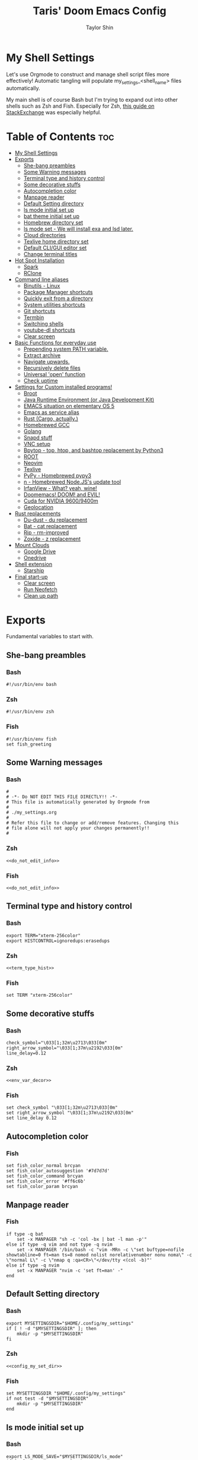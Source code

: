 #+TITLE: Taris' Doom Emacs Config
#+AUTHOR: Taylor Shin
#+STARTUP: showeverything
#+PROPERTY: header-args :tangle-mode

* My Shell Settings
Let's use Orgmode to construct and manage shell script files more effectively! Automatic tangling will populate my_settings_<shell_name> files automatically.

My main shell is of course Bash but I'm trying to expand out into other shells such as Zsh and Fish. Especially for Zsh, [[https://apple.stackexchange.com/questions/361870/what-are-the-practical-differences-between-bash-and-zsh][this guide on StackExchange]] was especially helpful.

* Table of Contents :toc:
- [[#my-shell-settings][My Shell Settings]]
- [[#exports][Exports]]
  - [[#she-bang-preambles][She-bang preambles]]
  - [[#some-warning-messages][Some Warning messages]]
  - [[#terminal-type-and-history-control][Terminal type and history control]]
  - [[#some-decorative-stuffs][Some decorative stuffs]]
  - [[#autocompletion-color][Autocompletion color]]
  - [[#manpage-reader][Manpage reader]]
  - [[#default-setting-directory][Default Setting directory]]
  - [[#ls-mode-initial-set-up][ls mode initial set up]]
  - [[#bat-theme-initial-set-up][bat theme initial set up]]
  - [[#homebrew-directory-set][Homebrew directory set]]
  - [[#ls-mode-set---we-will-install-exa-and-lsd-later][ls mode set - We will install exa and lsd later.]]
  - [[#cloud-directories][Cloud directories]]
  - [[#texlive-home-directory-set][Texlive home directory set]]
  - [[#default-cligui-editor-set][Default CLI/GUI editor set]]
  - [[#change-terminal-titles][Change terminal titles]]
- [[#hot-spot-installation][Hot Spot Installation]]
  - [[#spark][Spark]]
  - [[#rclone][RClone]]
- [[#command-line-aliases][Command line aliases]]
  - [[#binutils---linux][Binutils - Linux]]
  - [[#package-manager-shortcuts][Package Manager shortcuts]]
  - [[#quickly-exit-from-a-directory][Quickly exit from a directory]]
  - [[#system-utilities-shortcuts][System utilities shortcuts]]
  - [[#git-shortcuts][Git shortcuts]]
  - [[#termbin][Termbin]]
  - [[#switching-shells][Switching shells]]
  - [[#youtube-dl-shortcuts][youtube-dl shortcuts]]
  - [[#clear-screen][Clear screen]]
- [[#basic-functions-for-everyday-use][Basic Functions for everyday use]]
  - [[#prepending-system-path-variable][Prepending system PATH variable.]]
  - [[#extract-archive][Extract archive]]
  - [[#navigate-upwards][Navigate upwards.]]
  - [[#recursively-delete-files][Recursively delete files]]
  - [[#universal-open-function][Universal 'open' function]]
  - [[#check-uptime][Check uptime]]
- [[#settings-for-custom-installed-programs][Settings for Custom installed programs!]]
  - [[#broot][Broot]]
  - [[#java-runtime-environment-or-java-development-kit][Java Runtime Environment (or Java Development Kit)]]
  - [[#emacs-situation-on-elementary-os-5][EMACS situation on elementary OS 5]]
  - [[#emacs-as-service-alias][Emacs as service alias]]
  - [[#rust-cargo-actually][Rust (Cargo, actually.)]]
  - [[#homebrewed-gcc][Homebrewed GCC]]
  - [[#golang][Golang]]
  - [[#snapd-stuff][Snapd stuff]]
  - [[#vnc-setup][VNC setup]]
  - [[#bpytop---top-htop-and-bashtop-replacement-by-python3][Bpytop - top, htop, and bashtop replacement by Python3]]
  - [[#root][ROOT]]
  - [[#neovim][Neovim]]
  - [[#texlive][Texlive]]
  - [[#pypy---homebrewed-pypy3][PyPy - Homebrewed pypy3]]
  - [[#n---homebrewed-nodejss-update-tool][n - Homebrewed Node.JS's update tool]]
  - [[#irfanview---what-yeah-wine][IrfanView - What? yeah, wine!]]
  - [[#doomemacs-doom-and-evil][Doomemacs! DOOM! and EVIL!]]
  - [[#cuda-for-nvidia-96009400m][Cuda for NVIDIA 9600/9400m]]
  - [[#geolocation][Geolocation]]
- [[#rust-replacements][Rust replacements]]
  - [[#du-dust---du-replacement][Du-dust - du replacement]]
  - [[#bat---cat-replacement][Bat - cat replacement]]
  - [[#rip---rm-improved][Rip - rm-improved]]
  - [[#zoxide---z-replacement][Zoxide - z replacement]]
- [[#mount-clouds][Mount Clouds]]
  - [[#google-drive][Google Drive]]
  - [[#onedrive][Onedrive]]
- [[#shell-extension][Shell extension]]
  - [[#starship][Starship]]
- [[#final-start-up][Final start-up]]
  - [[#clear-screen-1][Clear screen]]
  - [[#run-neofetch][Run Neofetch]]
  - [[#clean-up-path][Clean up path]]

* Exports
Fundamental variables to start with.

** She-bang preambles
*** Bash
#+begin_src shell :tangle my_settings_bash
#!/usr/bin/env bash
#+end_src
*** Zsh
#+begin_src shell :tangle my_settings_zsh
#!/usr/bin/env zsh
#+end_src
*** Fish
#+begin_src fish :tangle my_settings_fish
#!/usr/bin/env fish
set fish_greeting
#+end_src

** Some Warning messages
*** Bash
#+NAME: do_not_edit_info
#+begin_src shell :tangle my_settings_bash
#
# -*- Do NOT EDIT THIS FILE DIRECTLY!! -*-
# This file is automatically generated by Orgmode from
#
# ./my_settings.org
#
# Refer this file to change or add/remove features. Changing this
# file alone will not apply your changes permanently!!
#
#+end_src
*** Zsh
#+begin_src shell :tangle my_settings_zsh :noweb yes
<<do_not_edit_info>>
#+end_src
*** Fish
#+begin_src fish :tangle my_settings_fish :noweb yes
<<do_not_edit_info>>
#+end_src

** Terminal type and history control
*** Bash
#+NAME: term_type_hist
#+begin_src shell :tangle my_settings_bash
export TERM="xterm-256color"
export HISTCONTROL=ignoredups:erasedups
#+end_src
*** Zsh
#+begin_src shell :tangle my_settings_zsh :noweb yes
<<term_type_hist>>
#+end_src
*** Fish
#+begin_src fish :tangle my_settings_fish
set TERM "xterm-256color"
#+end_src

** Some decorative stuffs

*** Bash
#+NAME: env_var_decor
#+begin_src shell :tangle my_settings_bash
check_symbol="\033[1;32m\u2713\033[0m"
right_arrow_symbol="\033[1;37m\u2192\033[0m"
line_delay=0.12
#+end_src

*** Zsh
#+begin_src shell :tangle my_settings_zsh :noweb yes
<<env_var_decor>>
#+end_src

*** Fish
#+begin_src fish :tangle my_settings_fish
set check_symbol "\033[1;32m\u2713\033[0m"
set right_arrow_symbol "\033[1;37m\u2192\033[0m"
set line_delay 0.12
#+end_src

** Autocompletion color
*** Fish
#+begin_src fish :tangle my_settings_fish
set fish_color_normal brcyan
set fish_color_autosuggestion '#7d7d7d'
set fish_color_command brcyan
set fish_color_error '#ff6c6b'
set fish_color_param brcyan
#+end_src

** Manpage reader
*** Fish
#+begin_src fish :tangle my_settings_fish
if type -q bat
    set -x MANPAGER "sh -c 'col -bx | bat -l man -p'"
else if type -q vim and not type -q nvim
    set -x MANPAGER '/bin/bash -c "vim -MRn -c \"set buftype=nofile showtabline=0 ft=man ts=8 nomod nolist norelativenumber nonu noma\" -c \"normal L\" -c \"nmap q :qa<CR>\"</dev/tty <(col -b)"'
else if type -q nvim
    set -x MANPAGER "nvim -c 'set ft=man' -"
end
#+end_src

** Default Setting directory
*** Bash
#+NAME: config_my_set_dir
#+begin_src shell :tangle my_settings_bash
export MYSETTINGSDIR="$HOME/.config/my_settings"
if [ ! -d "$MYSETTINGSDIR" ]; then
    mkdir -p "$MYSETTINGSDIR"
fi
#+end_src

*** Zsh
#+begin_src shell :tangle my_settings_zsh :noweb yes
<<config_my_set_dir>>
#+end_src

*** Fish
#+begin_src fish :tangle my_settings_fish
set MYSETTINGSDIR "$HOME/.config/my_settings"
if not test -d "$MYSETTINGSDIR"
    mkdir -p "$MYSETTINGSDIR"
end
#+end_src

** ls mode initial set up
*** Bash
#+NAME: config_ls_mode_init
#+begin_src shell :tangle my_settings_bash
export LS_MODE_SAVE="$MYSETTINGSDIR/ls_mode"
if [ -f "$LS_MODE_SAVE" ]; then
	export LS_MODE="$(cat "$LS_MODE_SAVE")"
else
	export LS_MODE='lsd'
	touch "$LS_MODE_SAVE"
	echo 'lsd' >"$LS_MODE_SAVE"
fi
#+end_src
*** Zsh
#+begin_src shell :tangle my_settings_zsh :noweb yes
<<config_ls_mode_init>>
#+end_src
*** Fish
#+begin_src fish :tangle my_settings_fish
set LS_MODE_SAVE "$MYSETTINGSDIR/ls_mode"
if test -f "$LS_MODE_SAVE"
    set LS_MODE (cat "$LS_MODE_SAVE")
else
    set LS_MODE 'lsd'
    touch "$LS_MODE_SAVE"
    echo 'lsd' >"$LS_MODE_SAVE"
end
#+end_src


** bat theme initial set up
*** Bash
#+NAME: config_bat_theme
#+begin_src shell :tangle my_settings_bash
export BATTHEMESAVE="$MYSETTINGSDIR/bat_theme"
export BATTHEME="Dracula"
if [ -f "$BATTHTMESAVE" ]; then
	export BATTHEME="$(cat "$BATTHEMESAVE")"
else
	touch $BATTHEMESAVE
	echo $BATTHEME >"$BATTHEMESAVE"
fi
#+end_src

*** Zsh
#+begin_src shell :tangle my_settings_zsh :noweb yes
<<config_bat_theme>>
#+end_src

*** Fish
#+begin_src fish :tangle my_settings_fish
set BATTHEMESAVE "$MYSETTINGSDIR/bat_theme"
set BATTHEME "Dracula"
if test -f "$BATTHEMESAVE"
    set BATTHEME (cat "$BATTHEMESAVE")
else
    touch $BATTHEMESAVE
    echo $BATTHEME >"$BATTHEMESAVE"
end
#+end_src

** Homebrew directory set

Custom compiled tools and libraries will be residing in this directory.

*** Bash
#+NAME: env_var_homebrew
#+begin_src shell :tangle my_settings_bash
HBREW_PATH="$HOME/.local"
if [ -d "${HBREW_PATH}" ]; then
	export HOMEBREW="${HBREW_PATH}"
	printf "${check_symbol} HOMEBREW directory is ${HOMEBREW}\n"
	sleep ${line_delay}
	export PATH="$HOMEBREW/bin:$PATH"
	export PATH="$HOMEBREW/.opt/bin:$PATH"
	if [ ! -d "${HOMEBREW}" ]; then
		mkdir -p "${HOMEBREW}"
	fi
	if [ ! -d "${HOMEBREW}/bin" ]; then
		mkdir -p "${HOMEBREW}/bin"
	fi
	if [ ! -d "${HOMEBREW}/.opt" ]; then
		mkdir -p "${HOMEBREW}/.opt"
	fi
fi
#+end_src

*** Zsh
#+begin_src shell :tangle my_settings_zsh :noweb yes
<<env_var_homebrew>>
#+end_src

*** Fish
#+begin_src fish :tangle my_settings_fish
set HBREW_PATH "$HOME/.local"
if test -d $HBREW_PATH
   set -U HOMEBREW $HBREW_PATH
end
printf "$check_symbol HOMEBREW directory is $HOMEBREW\n"
sleep $line_delay
set fish_user_paths $HOMEBREW/bin $fish_user_paths
#+end_src

** ls mode set - We will install exa and lsd later.

*** Bash
#+NAME: env_ls_mode
#+begin_src shell :tangle my_settings_bash
# Let's set up ls as lsd or exa (default is lsd as of now.)
set_ls_as_ls() {
	alias ls='ls -p -F -h --color=auto --show-control-chars'
	alias ll='ls -la'
	alias lld='du'
	alias l='ls -p -F -h --color=auto --show-control-chars'
	alias lt='tree'
	alias l.='ls -a | grep "^\."'
	echo 'ls' >"$LS_MODE_SAVE"
}

set_exa_as_ls() {
	if [ -x "$(command -v exa)" ]; then
		sleep ${line_delay}
		alias ls='exa -hF --color=always --group-directories-first'
		alias ll='exa -lahF --color=always --group-directories-first'
		alias lld='du'
		alias l='exa -hF --color=always --group-directories-first'
		alias lt='exa -aT --color=always --group-directories-first'
		alias l.='exa -a | egrep "^\."'
		echo 'exa' >"$LS_MODE_SAVE"
	fi
}

set_lsd_as_ls() {
	if [ -x "$(command -v lsd)" ]; then
		sleep ${line_delay}
		alias ls='lsd -hF --color=always --group-dirs=first'
		alias ll='lsd -lahF --color=always --group-dirs=first'
		alias lld='du'
		alias l='lsd -hF --color=auto --group-dirs=first'
		alias lt='lsd -a --tree --color=fancy --group-dirs=first'
		alias l.='lsd -a | egrep "^\."'
		echo 'lsd' >"$LS_MODE_SAVE"
	fi
}

set_ls() {
	if [ $# -eq 0 ]; then
		printf "${check_symbol} Current ls mode is: ${LS_MODE}\n"
	else
		LS_MODE="$1"
	fi

	case "$LS_MODE" in
	"lsd")
		printf "  ${right_arrow_symbol} Activating '${LS_MODE}' mode.\n"
		set_lsd_as_ls
		;;
	"exa")
		printf "  ${right_arrow_symbol} Activating '${LS_MODE}' mode.\n"
		set_exa_as_ls
		;;
	"ls")
		printf "  ${right_arrow_symbol} Activating '${LS_MODE}' mode.\n"
		set_ls_as_ls
		;;
	"*")
		printf "  ${right_arrow_symbol} ${LS_MODE} is not available!\n"
		printf "    Select one of: lsd, exa, ls\n"
		;;
	esac
}
set_ls
#+end_src

*** Zsh
#+begin_src shell :tangle my_settings_zsh :noweb yes
<<env_ls_mode>>
#+end_src

*** Fish
#+begin_src fish :tangle my_settings_fish
# Let's set up ls as lsd or exa (default is lsd as of now.)
function set_ls_as_ls
    alias ls='ls -p -F -h --color=auto --show-control-chars'
    alias ll='ls -la'
    alias lld='du'
    alias l='ls -p -F -h --color=auto --show-control-chars'
    alias lt='tree'
    alias l.='ls -a | grep "^\."'
    echo 'ls' >"$HOME/.ls_mode"
end

function set_exa_as_ls
    if type -q "exa"
        sleep $line_delay
        alias ls='exa -hF --color=always --group-directories-first'
        alias ll='exa -lahF --color=always --group-directories-first'
        alias lld='du'
        alias l='exa -hF --color=always --group-directories-first'
        alias lt='exa -aT --color=always --group-directories-first'
        alias l.='exa -a | egrep "^\."'
        echo 'exa' >"$HOME/.ls_mode"
    end
end

function set_lsd_as_ls
    if type -q "lsd"
        sleep $line_delay
        alias ls='lsd -hF --color=always --group-dirs=first'
        alias ll='lsd -lahF --color=always --group-dirs=first'
        alias lld='du'
        alias l='lsd -hF --color=auto --group-dirs=first'
        alias lt='lsd -a --tree --color=fancy --group-dirs=first'
        alias l.='lsd -a | egrep "^\."'
        echo 'lsd' >"$HOME/.ls_mode"
    end
end

function set_ls
    if not count $argv >/dev/null
        printf "$check_symbol Current ls mode is: $LS_MODE\n"
    else
        set LS_MODE "$1"
    end

    switch "$LS_MODE"
        case "lsd"
            printf "  $right_arrow_symbol Activating '$LS_MODE' mode.\n"
            set_lsd_as_ls

        case "exa"
            printf "  $right_arrow_symbol Activating '$LS_MODE' mode.\n"
            set_exa_as_ls

        case "ls"
            printf "  $right_arrow_symbol Activating '$LS_MODE' mode.\n"
            set_ls_as_ls

        case "*"
            printf "  $right_arrow_symbol $LS_MODE is not available!\n"
            printf "    Select one of: lsd, exa, ls\n"
    end
end
set_ls
#+end_src

** Cloud directories
[[https://rclone.org/][RCLONE]] is a great tool for cloud service access. I'm using Google Drive and Microsoft's Onedrive. We can set up a remote drive access with RCLONE! These lines aren't actually installing or setting up the cloud services. But defines their mountpoints.

*** Bash
#+NAME: env_var_rclone
#+begin_src shell :tangle my_settings_bash
GOOGLE_DRIVE="$HOME/.google-drive"
ONE_DRIVE="$HOME/.onedrive"
#+end_src

*** Zsh
#+begin_src shell :tangle my_settings_zsh :noweb yes
<<env_var_rclone>>
#+end_src

*** Fish
#+begin_src fish :tangle my_settings_fish
set GOOGLE_DRIVE "$HOME/.google-drive"
set ONE_DRIVE "$HOME/.onedrive"
#+end_src

** Texlive home directory set

*** Bash
#+NAME: env_var_texlive
#+begin_src shell :tangle my_settings_bash
texlive_base_path="$HOME/.texlive"
#+end_src

*** Zsh
#+begin_src shell :tangle my_settings_zsh :noweb yes
<<env_var_texlive>>
#+end_src

*** Fish
#+begin_src fish :tangle my_settings_fish
set texlive_base_path "$HOME/.texlive"
#+end_src

** Default CLI/GUI editor set
Prioritizes Neovim first. But use VIM. VI is the last resort. I doubt any sane distribution manager would drop VI from default installation.

For a GUI editor, the situation differs. We can rely on 'xdg-open' in most cases for known mimetypes. But some flies, such as files withtout known extension, are not supported. So, we might need to find some 'fallback' editor.. such as Emacs? The default is [[https://www.sublimetext.com/][Sublime Text]], of course!

*** Bash
#+NAME: cli_gui_edit_set
#+begin_src shell :tangle my_settings_bash
if [ -x "$(command -v nvim)" ]; then
	export EDITOR="nvim"
elif [ -x "$(command -v vim)" ] && [ ! -x "$(command -v nvim)" ]; then
	export EDITOR="vim"
else
	export EDITOR="vi"
fi

if [ -x "$(command -v subl)" ]; then
	export VISUAL="subl"
else
	export VISUAL="xdg-open"
fi
#+end_src

*** Zsh
#+begin_src shell :tangle my_settings_zsh :noweb yes
<<cli_gui_edit_set>>
#+end_src

*** Fish
#+begin_src fish :tangle my_settings_fish
if type -q nvim
    set EDITOR "nvim"
else if type -q vim and not type -q nvim
    set EDITOR "vim"
else
    set EDITOR "vi"
end

if type -q subl
    set VISUAL "subl"
else
    set VISUAL "xdg-open"
end
#+end_src

** Change terminal titles
*** Bash
#+NAME: term_titles
#+begin_src shell :tangle my_settings_bash
case ${TERM} in
  xterm*|rxvt*|Eterm*|aterm|kterm|gnome*|alacritty|st|konsole*)
    PROMPT_COMMAND='echo -ne "\033]0;${USER}@${HOSTNAME%%.*}:${PWD/#$HOME/\~}\007"'
        ;;
  screen*)
    PROMPT_COMMAND='echo -ne "\033_${USER}@${HOSTNAME%%.*}:${PWD/#$HOME/\~}\033\\"'
    ;;
esac
#+end_src
*** Zsh
#+begin_src shell :tangle my_settings_zsh :noweb yes
<<term_titles>>
#+end_src
*** Fish
#+begin_src fish :tangle my_settings_fish

#+end_src

* Hot Spot Installation
** Spark
*** Bash
#+NAME: inst_spark
#+begin_src shell :tangle my_settings_bash
if [ ! -x "$(command -v spark)" ]; then
	printf "$check_symbol Installing spark!!\n"
	if [ ! -d "$HOMEBREW/bin" ]; then
		mkdir -pv "$HOMEBREW/bin"
	fi
	sh -c "curl https://raw.githubusercontent.com/holman/spark/master/spark -o $HOMEBREW/bin/spark && chmod +x $HOMEBREW/bin/spark" || true
fi
#+end_src

*** Zsh
#+begin_src shell :tangle my_settings_zsh :noweb yes
<<inst_spark>>
#+end_src

*** Fish
#+begin_src fish :tangle my_settings_fish
if not type -q spark
    printf "$check_symbol Installing spark!!\n"
    printf "  $right_arrow_symbol Type in your password if you feel it's stuck!!\n"
    if not test -d "$HOMEBREW/bin"
        mkdir -pv "$HOMEBREW/bin"
    end
    sh -c "curl https://raw.githubusercontent.com/holman/spark/master/spark -o $HOMEBREW/bin/spark
    chmod +x $HOMEBREW/bin/spark"
    or true
end
#+end_src

** RClone
*** Bash
#+NAME: inst_rclone
#+begin_src shell :tangle my_settings_bash
if [ ! -x "$(command -v rclone)" ]; then
  printf "$check_symbol Installing RClone!!\n"
  curl https://rclone.org/install.sh | sudo -H bash
fi
#+end_src

*** Zsh
#+begin_src shell :tangle my_settings_zsh :noweb yes
<<inst_rclone>>
#+end_src

*** Fish
#+begin_src fish :tangle my_settings_fish
if not type -q rclone
    printf "$check_symbol Installing RClone!!\n"
    printf "  $right_arrow_symbol Type in your password if you feel it's halted!!\n"
    curl https://rclone.org/install.sh | sudo -H bash
end
#+end_src

* Command line aliases

Some basic aliases for linux binutils and other tools. OS X uses BSD based binutils has different options and acts a little bit differently and will be updated when I get an actually working Apple machine.

** Binutils - Linux
*** Bash
#+NAME: alias_binutils
#+begin_src shell :tangle my_settings_bash
alias rm='rm -i'
alias mv='mv -i'
alias cp='cp -i'
alias grep='grep --color=auto'
alias egrep='egrep --color=auto'
alias fgrep='fgrep --color=auto'
alias df='df -h'
alias rsync='rsync -azvh --info=progress2'
alias sudo='sudo -H'
alias free='free -m'
#+end_src

*** Zsh
#+begin_src shell :tangle my_settings_zsh :noweb yes
<<alias_binutils>>
#+end_src

*** Fish
#+begin_src fish :tangle my_settings_fish :noweb yes
<<alias_binutils>>
#+end_src

** Package Manager shortcuts
*** Bash
#+NAME: alias_pkg_managers
#+begin_src shell :tangle my_settings_bash
alias aptup='sudo apt-get -y update && sudo apt-get -y upgrade'
alias aptin='sudo apt-get -y update && sudo apt-get -y upgrade && sudo apt-get install'
alias dnfup='sudo dnf -y update'
alias dnfin='sudo dnf -y install'
alias pmyy='sudo pacman -Syyu'
alias pmin='sudo pacman -Syyu'
#+end_src

*** Zsh
#+begin_src shell :tangle my_settings_zsh :noweb yes
<<alias_pkg_managers>>
#+end_src

*** Fish
#+begin_src fish :tangle my_settings_fish :noweb yes
alias aptup='sudo apt-get -y update; sudo apt-get -y upgrade'
alias aptin='sudo apt-get -y update; sudo apt-get -y upgrade; sudo apt-get install'
alias dnfup='sudo dnf -y update'
alias dnfin='sudo dnf -y install'
alias pmyy='sudo pacman -Syyu'
alias pmin='sudo pacman -Syyu'
#+end_src

** Quickly exit from a directory

*** Bash
#+NAME: alias_cdupup
#+begin_src shell :tangle my_settings_bash
alias cd..='cd ..' # Just like MS-DOS
alias ...='cd ../..'
alias ....='cd ../../..'
alias .....='cd ../../../..'
#+end_src

*** Zsh
#+begin_src shell :tangle my_settings_zsh :noweb yes
<<alias_cdupup>>
#+end_src

*** Fish
#+begin_src fish :tangle my_settings_fish :noweb yes
<<alias_cdupup>>
#+end_src

** System utilities shortcuts

*** Bash
#+NAME: alias_sysutils
#+begin_src shell :tangle my_settings_bash
alias psmem='ps auxf | sort -nr -k 4'
alias psmem10='ps auxf | sort -nr -k 4 | head -10'
alias pscpu='ps auxf | sort -nr -k 3'
alias pscpu10='ps auxf | sort -nr -k 3 | head -10'
alias gpg-check="gpg2 --keyserver-options auto-key-retrieve --verify"
alias gpg-retrieve="gpg2 --keyserver-options auto-key-retrieve --receive-keys"
alias battery_stat="upower -i `upower -e | grep 'BAT'`"
#+end_src

*** Zsh
#+begin_src shell :tangle my_settings_zsh :noweb yes
<<alias_sysutils>>
#+end_src

*** Fish
#+begin_src fish :tangle my_settings_fish :noweb yes
<<alias_sysutils>>
#+end_src

** Git shortcuts

*** Bash
#+NAME: alias_git
#+begin_src shell :tangle my_settings_bash
gitc() {
	git commit -a -m "\"${1}\""
	git push
}
gcatchup() {
	git fetch --all
	git reset --hard origin/master
	git pull
}
gtag() {
	git tag -a "\"${1}\""
}
alias gaddup='git add -u'
alias gaddall='git add .'
gitlog2w() {
	for day in $(seq 14 -1 0); do
		git log --before="${day} days" --after="$($day+1) days" --format=oneline | wc -l
	done | spark
}
gitlog8h() {
	for hour in $(seq 8 -1 0); do
		git log --before="${hour} hours" --after="$($hour+1) hours" --format=oneline | wc -l
	done | spark
}
#+end_src

*** Zsh
#+begin_src shell :tangle my_settings_zsh :noweb yes
<<alias_git>>
#+end_src

*** Fish
#+begin_src fish :tangle my_settings_fish :noweb yes
function gitc
    git commit -a -m "\"$argv[1]\""
    git push
end
function gcatchup
    git fetch --all
    git reset --hard origin/master
    git pull
end
function gtag
    git tag -a "\"$argv[1]\""
end
alias gaddup='git add -u'
alias gaddall='git add .'
function gitlog2w
    for day in (seq 14 -1 0)
        git log --before="$day days" --after="($day+1) days" --format=oneline | wc -l
        done | spark
    end
end
function gitlog8h
    for hour in (seq 8 -1 0)
        git log --before="$hour hours" --after="($hour+1) hours" --format=oneline | wc -l
        done | spark
    end
end
#+end_src

** Termbin
*** Bash
#+NAME: alias_termbin
#+begin_src shell :tangle my_settings_bash
alias tb="nc termbin.com 9999"
#+end_src

*** Zsh
#+begin_src shell :tangle my_settings_zsh :noweb yes
<<alias_termbin>>
#+end_src

*** Fish
#+begin_src fish :tangle my_settings_fish :noweb yes
<<alias_termbin>>
#+end_src

** Switching shells
*** Bash
#+begin_src shell :tangle my_settings_bash
if [ -x "$(command -v zsh)" ]; then
    alias tozsh="sudo chsh $USER -s $(command -v zsh) && echo 'Now log out.'"
fi
if [ -x "$(command -v fish)" ]; then
    alias tofish="sudo chsh $USER -s $(command -v fish) && echo 'Now log out.'"
fi
#+end_src

*** Zsh
#+begin_src shell :tangle my_settings_zsh
alias tobash="sudo chsh $USER -s $(command -v bash) && echo 'Now log out.'"
if [ -x "$(command -v fish)" ]; then
    alias tofish="sudo chsh $USER -s $(command -v fish) && echo 'Now log out.'"
fi
#+end_src

*** Fish
#+begin_src fish :tangle my_settings_fish
alias tobash="sudo chsh $USER -s (command -v bash); echo 'Now log out'"
if type -q zsh
    alias tozsh="sudo chsh $USER -s (command -v zsh); echo 'Now log out'"
end
#+end_src

** youtube-dl shortcuts
*** Bash
#+NAME: alias_youtube-dl
#+begin_src shell :tangle my_settings_bash
if [ -x $(command -v youtube-dl) ]; then
  printf "${check_symbol} youtube-dl found! setting up yta(ytv)-* commands.\n"
  alias yta-help="echo 'yta-aac yta-best yta-flac yta-m4a yta-mp3 yta-opus yta-vorbis yta-wav ytv-best'"
  alias yta-aac="youtube-dl --extract-audio --audio-format aac "
  alias yta-best="youtube-dl --extract-audio --audio-format best "
  alias yta-flac="youtube-dl --extract-audio --audio-format flac "
  alias yta-m4a="youtube-dl --extract-audio --audio-format m4a "
  alias yta-mp3="youtube-dl --extract-audio --audio-format mp3 "
  alias yta-opus="youtube-dl --extract-audio --audio-format opus "
  alias yta-vorbis="youtube-dl --extract-audio --audio-format vorbis "
  alias yta-wav="youtube-dl --extract-audio --audio-format wav "
  alias ytv-best="youtube-dl -f bestvideo+bestaudio "
  sleep ${line_delay}
fi
#+end_src

*** Zsh
#+begin_src shell :tangle my_settings_zsh :noweb yes
<<alias_youtube-dl>>
#+end_src

*** Fish
#+begin_src fish :tangle my_settings_fish
if type -q youtube-dl
    printf "$check_symbol youtube-dl found! setting up yta(ytv)-* commands.\n"
    alias yta-help="echo 'yta-aac yta-best yta-flac yta-m4a yta-mp3 yta-opus yta-vorbis yta-wav ytv-best'"
    alias yta-aac="youtube-dl --extract-audio --audio-format aac "
    alias yta-best="youtube-dl --extract-audio --audio-format best "
    alias yta-flac="youtube-dl --extract-audio --audio-format flac "
    alias yta-m4a="youtube-dl --extract-audio --audio-format m4a "
    alias yta-mp3="youtube-dl --extract-audio --audio-format mp3 "
    alias yta-opus="youtube-dl --extract-audio --audio-format opus "
    alias yta-vorbis="youtube-dl --extract-audio --audio-format vorbis "
    alias yta-wav="youtube-dl --extract-audio --audio-format wav "
    alias ytv-best="youtube-dl -f bestvideo+bestaudio "
    sleep $line_delay
end
#+end_src

** Clear screen
*** Bash
#+NAME: alias_clear
#+begin_src shell :tangle my_settings_bash
if [ -x "$(command -v spark)" ] && [ -x "$(command -v lolcat)" ]; then
  alias clear='clear; echo; seq 1 $(tput cols) | sort -R | spark | lolcat; echo; echo'
elif [ -x "$(command -v spark)" ] && [ ! -x "$(command -v lolcat)" ]; then
  alias clear='clear; echo; seq 1 $(tput cols) | sort -R | spark; echo'
fi
#+end_src

*** Zsh
#+begin_src shell :tangle my_settings_zsh :noweb yes
<<alias_clear>>
#+end_src

*** Fish
#+begin_src fish :tangle my_settings_fish
if type -q spark
    and type -q lolcat
    alias clear='clear; echo; echo; seq 1 (tput cols) | sort -R | spark | lolcat; echo; echo' # Coloured
else if type -q spark
    and not type -q lolcat
    alias clear='clear; echo; echo; seq 1 (tput cols) | sort -R | spark | echo; echo' # Non-Coloured end clear
end
#+end_src

* Basic Functions for everyday use
** Prepending system PATH variable.
Apparently, there are much better ways to handle this kind of job and many newer shell versions will provide some kind of macro or internal functions to do this. But I would rather stay safe.

*** Bash
#+NAME: func_addpath
#+begin_src shell :tangle my_settings_bash
addpath() {
    case ":$PATH:" in
        *":$1:"* ) ;;
        * ) export PATH="$1:$PATH" ;;
    esac
}
#+end_src

*** Zsh
#+begin_src shell :tangle my_settings_zsh :noweb yes
<<func_addpath>>
#+end_src

*** Fish
#+begin_src fish :tangle my_settings_fish
function addpath
    switch "$PATH"
        case "\*":$1:"\*"
            pass
        case "*"
            set fish_user_paths "$1" $fish_user_paths
    end
end
#+end_src

** Extract archive
Originally copied from Manjaro Linux. Just =ex <archive_file>= to extract any archive.

*** Bash
#+NAME: func_ex
#+begin_src shell :tangle my_settings_bash
ex ()
{
  if [ -f $1 ] ; then
    case $1 in
      *.tar.bz2)   tar xjf $1   ;;
      *.tar.gz)    tar xzf $1   ;;
      *.bz2)       bunzip2 $1   ;;
      *.rar)       unrar x $1   ;;
      *.gz)        gunzip $1    ;;
      *.tar)       tar xf $1    ;;
      *.tbz2)      tar xjf $1   ;;
      *.tgz)       tar xzf $1   ;;
      *.zip)       unzip $1     ;;
      *.Z)         uncompress $1;;
      *.7z)        7z x $1      ;;
      *.deb)       ar x $1      ;;
      *.tar.xz)    tar xf $1    ;;
      *.tar.zst)   unzstd $1    ;;
      *)           echo "'$1' cannot be extracted via ex()" ;;
    esac
  else
    echo "'$1' is not a valid file"
  fi
}
#+end_src

*** Zsh
#+begin_src shell :tangle my_settings_zsh :noweb yes
<<func_ex>>
#+end_src

*** Fish
#+begin_src fish :tangle my_settings_fish
function ex
    if test -f $argv[1]
        switch $argv[1]
            case '*.tar.bz2'
                tar xjf $argv[1]
            case '*.tar.gz'
                tar xzf $argv[1]
            case '*.bz2'
                bunzip2 $argv[1]
            case '*.rar'
                unrar x $argv[1]
            case '*.gz'
                gunzip $argv[1]
            case '*.tar'
                tar xf $argv[1]
            case '*.tbz2'
                tar xjf $argv[1]
            case '*.tgz'
                tar xzf $argv[1]
            case '*.zip'
                unzip $argv[1]
            case '*.Z'
                uncompress $argv[1]
            case '*.7z'
                7z x $argv[1]
            case '*.deb'
                ar x $argv[1]
            case '*.tar.xz'
                tar xf $argv[1]
            case '*.tar.zst'
                unzstd $argv[1]
            case '*'
                echo "$argv[1] cannot be extracted via ex() yet."
        end
    else
        echo "$argv[1] is not a valid file!"
    end
end
#+end_src
** Navigate upwards.
Simple, =up <num_stage(?)_to_navigate_up>= to navigate upwards.
*** Bash
#+NAME: func_up
#+begin_src shell :tangle my_settings_bash
up () {
  local d=""
  local limit="$1"

  # Default to limit of 1
  if [ -z "$limit" ] || [ "$limit" -le 0 ]; then
    limit=1
  fi

  for ((i=1;i<=limit;i++)); do
    d="../$d"
  done

  # perform cd. Show error if cd fails
  if ! cd "$d"; then
    echo "Couldn't go up $limit dirs.";
  fi
}
#+end_src

*** Zsh
#+begin_src shell :tangle my_settings_zsh :noweb yes
<<func_up>>
#+end_src

*** Fish
#+begin_src fish :tangle my_settings_fish
function up
    set d ""
    set limit "$argv[1]"

    if test -z "$limit" -o "$limit" -le 0
        set limit 1
    end

    for i in (seq 0 "$limit")
        set d "../$d"
    end

    if ! cd "$d"
        echo "Couldn't go up $limit dirs."
    end
end
#+end_src

** Recursively delete files
*** Bash
#+NAME: func_delete_recursive
#+begin_src shell :tangle my_settings_bash
delete_recursive ()
{
  echo "Querying files!!"
  echo "================================"
  if [ -x "$(command -v fd)" ]; then
    fd -IH -g "$1" -tf
  else
    find . -name "$1" -type f
  fi
  echo "================================"
  read -p "Do you wish to delete them? [yn]" yn
  while true; do
    case $yn in
      [Yy]* )
        if [ -x "$(command -v fd)" ]; then
          if [ -x "$(command -v rip)"]; then
            fd -IH -g "$1" -tf -X rip
          else
            fd -IH -g "$1" -tf -X rm
          fi
        else
          find . -name "$1" -type f -delete
        fi
        echo "Deleted the files!!"
        ;;
    [Nn]* )
      echo "Not deleting!!"; break
      ;;
    * )
      echo "Please answer y or n."
      ;;
    esac
  done
}
#+end_src

*** Zsh
#+begin_src shell :tangle my_settings_zsh :noweb yes 
<<func_delete_recursive>>
#+end_src

*** Fish
#+begin_src fish :tangle my_settings_fish
# To be implemented!!
#+end_src

** Universal 'open' function
Not fully implemented yet. It detects Xorg desktop's MIME association but not really versatile.

*** Bash
#+NAME: func_open
#+begin_src shell :tangle my_settings_bash
open() {
	for i in $*; do
		setsid nohup xdg-open $i >/dev/null 2>/dev/null
	done
}
#+end_src

*** Zsh
#+begin_src shell :tangle my_settings_zsh :noweb yes
<<func_open>>
#+end_src

*** Fish
#+begin_src fish :tangle my_settings_fish :noweb yes
function open
    for i in $argv
        setsid nohup xdg-open $i > /dev/null 2> /dev/null
    end
end
#+end_src

** Check uptime
*** Bash
#+NAME: func_uptime
#+begin_src shell :tangle my_settings_bash
check_uptime() {
  echo "$(awk '{print $1}' /proc/uptime)"
}
#+end_src

*** Zsh
#+begin_src shell :tangle my_settings_zsh :noweb yes
<<func_uptime>>
#+end_src

*** Fish
#+begin_src fish :tangle my_settings_fish
function check_uptime
    echo (awk '{print $1}' /proc/uptime)
end
#+end_src

* Settings for Custom installed programs!
** Broot
*** Bash
#+NAME: prog_broot
#+begin_src shell :tangle my_settings_bash
if [ -x "$(command -v broot)" ]; then
	printf "${check_symbol} Broot found!\n"
	alias br='broot -dhp'
	alias bs='broot --sizes'
fi
#+end_src

*** Zsh
#+begin_src shell :tangle my_settings_zsh :noweb yes
<<prog_broot>>
#+end_src

*** Fish
#+begin_src fish :tangle my_settings_fish
if type -q broot
    alias br='broot -dhp'
    alias bs='broot --sizes'
end
#+end_src

** Java Runtime Environment (or Java Development Kit)
*** Bash
#+NAME: prog_java
#+begin_src shell :tangle my_settings_bash
JAVA_HOME=/opt/java
if [ -d "$JAVA_HOME" ]; then
  printf "${check_symbol} Java (Possibly Oracle) found at $JAVA_HOME\n"
  sleep ${line_delay}
  addpath "${JAVA_HOME}/bin"
  export CLASSPATH=${JAVA_HOME}/lib
fi
#+end_src
*** Zsh
#+begin_src shell :tangle my_settings_zsh :noweb yes
<<prog_java>>
#+end_src
*** Fish
#+begin_src fish :tangle my_settings_fish
set JAVA_HOME /opt/java
if test -d $JAVA_HOME
    printf "$check_symbol Java (Possibley Oracle) found at $JAVA_HOME\n"
    sleep $line_delay
    addpath "$JAVA_HOME/bin"
    set CLASSPATH=$JAVA_HOME/lib
end
#+end_src

** EMACS situation on elementary OS 5
There is a gtk bug that hampers running emacs on elementary OS's GUI environment. We have a walkaround here.
*** Bash
#+NAME: prog_emacs_elemOS
#+begin_src shell :tangle my_settings_bash
if [ ! -z "$(cat /etc/os-release | grep ID | grep elementary)" ]; then
	alias emacs='XLIB_SKIP_ARGB_VISUALS=1 emacs'
	alias emacsclient='XLIB_SKIP_ARGB_VISUALS=1 emacsclient'
fi
#+end_src

*** Zsh
#+begin_src shell :tangle my_settings_zsh :noweb yes
<<prog_emacs_elemOS>>
#+end_src

*** Fish
#+begin_src fish :tangle my_settings_fish
if not test -z (cat /etc/os-release | grep 'ID' | grep 'elementary')
    alias emacs='XLIB_SKIP_ARGB_VISUALS=1 emacs'
    alias emacsclient='XLIB_SKIP_ARGB_VISUALS=1 emacsclient'
end
#+end_src

** Emacs as service alias
Also deals with elementary OS situation.
*** Bash
#+NAME: prog_emacs_service
#+begin_src shell :tangle my_settings_bash
# if [ ! -z "$(ps -A | grep emacs)" ]; then
#     if [ ! -z "$(cat /etc/os-release | grep ID | grep elementary)" ]; then
#         alias emacs='XLIB_SKIP_ARGB_VISUALS=1 emacsclient -c'
#         alias emacsclient='XLIB_SKIP_ARGB_VISUALS=1 emacsclient'
#     else
#         alias emacs='emacsclient -c'
#     fi
# fi
#+end_src

*** Zsh
#+begin_src shell :tangle my_settings_zsh :noweb yes
<<prog_emacs_service>>
#+end_src

*** Fish
#+begin_src fish :tangle my_settings_fish
# if not test -z "(ps -A | grep emacs)"
#     alias emacs='emacsclient -c'
#     alias emacst='emacsclient -t'
# end
# set ALTERNATE_EDITOR ''
# alias e='emacsclient -c'
#+end_src

** Rust (Cargo, actually.)
*** Bash
#+NAME: prog_rust
#+begin_src shell :tangle my_settings_bash
if [ -d $HOME/.cargo ]; then
  printf "${check_symbol} Cargo directory detected at $HOME/.cargo\n"
  sleep ${line_delay}
  source $HOME/.cargo/env
fi
#+end_src

*** Zsh
#+begin_src shell :tangle my_settings_zsh :noweb yes
<<prog_rust>>
#+end_src

*** Fish
#+begin_src fish :tangle my_settings_fish
if test -d "$HOME/.cargo"
    printf "$check_symbol Cargo directory detected at $HOME/.cargo\n"
    sleep $line_delay
    addpath "$HOME/.cargo/bin"
end
#+end_src

** Homebrewed GCC
These are default gccs compiled by =../unix_dev_setup= script. They were implemented due to CUDA needing a bit old gcc. Especially, my MBP can only install CUDA 6.5 which relies on gcc 4.8 or less.

*** Bash
#+NAME: prog_homebrew_gcc
#+begin_src shell :tangle my_settings_bash
if [ -d $HOMEBREW/.opt/gcc-jit ]; then
  printf "${check_symbol} Gcc with libgccjit found in the system!\n"
  addpath "$HOMEBREW/.opt/gcc-jit/bin"
fi
if [ -d $HOMEBREW/.opt/gcc9 ]; then
  printf "${check_symbol} Gcc9 found in the system!\n"
  addpath "$HOMEBREW/.opt/gcc9/bin"
fi
if [ -d $HOMEBREW/.opt/gcc8 ]; then
  printf "${check_symbol} Gcc8 found in the system!\n"
  addpath "$HOMEBREW/.opt/gcc8/bin"
fi
if [ -d $HOMEBREW/.opt/gcc4 ]; then
  printf "${check_symbol} Gcc4 found in the system!\n"
  addpath "$HOMEBREW/.opt/gcc4/bin"
fi
#+end_src

*** Zsh
#+begin_src shell :tangle my_settings_zsh :noweb yes
<<prog_homebrew_gcc>>
#+end_src

*** Fish
#+begin_src fish :tangle my_settings_fish
if test -d "$HOMEBREW/.opt/gcc-jit"
    printf "$check_symbol Gcc with libgccjit found in the system!\n"
    addpath "$HOMEBREW/.opt/gcc-jit/bin"
end
if test -d "$HOMEBREW/.opt/gcc9"
    printf "$check_symbol Gcc9 found in the system!\n"
    addpath "$HOMEBREW/.opt/gcc9/bin"
end
if test -d "$HOMEBREW/.opt/gcc8"
    printf "$check_symbol Gcc8 found in the system!\n"
    addpath "$HOMEBREW/.opt/gcc8/bin"
end
if test -d "$HOMEBREW/.opt/gcc4"
    printf "$check_symbol Gcc4 found in the system!\n"
    addpath "$HOMEBREW/.opt/gcc4/bin"
end
#+end_src

** Golang
*** Bash
#+NAME: prog_golang
#+begin_src shell :tangle my_settings_bash
export GOROOT=$HOMEBREW/.opt/go
export GOPATH=$HOMEBREW/.opt/go/bin
if [ -d $GOROOT ]; then
  printf "${check_symbol} Golang has been found at $GOROOT\n"
  addpath "$GOPATH/bin:$GOPATH"
fi
#+end_src
*** Zsh
#+begin_src shell :tangle my_settings_zsh :noweb yes
<<prog_golang>>
#+end_src
*** Fish
#+begin_src fish :tangle my_settings_fish
set GOROOT "$HOMEBREW/.opt/go"
set GOPATH "$HOMEBREW/.opt/go/bin"
if test -d "$GOROOT"
    printf "$check_symbol Golang has been found at $GOROOT\n"
    addpath "$GOPATH"
end
#+end_src

** Snapd stuff
*** Bash
#+NAME: prog_snapd
#+begin_src shell :tangle my_settings_bash
SNAP_BIN=/snap/bin
if [ -d "$SNAP_BIN" ]; then
	printf "${check_symbol} Snap executables have been found at $SNAP_BIN\n"
	addpath "$SNAP_BIN"
fi
#+end_src

*** Zsh
#+begin_src shell :tangle my_settings_zsh :noweb yes
<<prog_snapd>>
#+end_src

*** Fish
#+begin_src fish :tangle my_settings_fish
set SNAP_BIN /snap/bin
if test -d "$SNAP_BIN"
    printf "$check_symbol Snap executables have been found at $SNAP_BIN\n"
    addpath "$SNAP_BIN"
end
#+end_src

** VNC setup
*** Bash
#+NAME: prog_vnc
#+begin_src shell :tangle my_settings_bash
if [ -x "$(command -v vncserver)" ]; then
  echo "*** VNC server found! ***"
  echo " To start: vncstart"
  echo " To end: vnckill"
  echo ""
  alias vncstart="vncserver -localhost no -useold -geometry 1200x800 -depth 32"
  alias vnckill="vncserver -kill :1"
fi
#+end_src
*** Zsh
#+begin_src shell :tangle my_settings_zsh :noweb yes
<<prog_vnc>>
#+end_src

*** Fish
#+begin_src fish :tangle my_settings_fish
if type -q vncserver
    echo "$check_symbol VNC server found!"
    echo "  To start: vncstart"
    echo "  To end: vnckill"
    alias vncstart="vncserver -localhost no -useold -geometry 1200x800 -depth 32"
    alias vnckill="vncserver -kill :1"
end
#+end_src

** Bpytop - top, htop, and bashtop replacement by Python3
*** Bash
#+NAME: prog_bashtop
#+begin_src shell :tangle my_settings_bash
if [ -x "$(command -v $HOMEBREW/bin/pip3)" ]; then
  if [ -x "$(command -v $HOMEBREW/bin/bpytop)" ]; then
    printf "${check_symbol} Locally installed bpytop found!\n"
    sleep ${line_delay}
    alias bpytop="$HOMEBREW/bin/pip3 install -U bpytop && bpytop"
    alias htop=bpytop
    alias top=bpytop
  fi
fi
#+end_src

*** Zsh
#+begin_src shell :tangle my_settings_zsh :noweb yes
<<prog_bashtop>>
#+end_src

*** Fish
#+begin_src fish :tangle my_settings_fish
if type -q $HOMEBREW/bin/pip3
    and type -q $HOMEBREW/bin/bpytop
    printf "$check_symbol Locally installed bpytop found!\n"
    sleep $line_delay
    alias bpytop="$HOMEBREW/bin/pip3 install -U bpytop; $HOMEBREW/bin/bpytop"
    alias htop="$HOMEBREW/bin/bpytop"
    alias top="$HOMEBREW/bin/bpytop"
end
#+end_src

** ROOT
*** Bash
#+NAME: prog_ROOT
#+begin_src shell :tangle my_settings_bash
ROOT_DIR=$HOMEBREW/.opt/ROOT
if [ -x "$(command -v $ROOT_DIR/bin/root)" ]; then
  printf "${check_symbol} ROOT Found! Applying its shell env.\n"
  alias thisroot="$ROOT_DIR/bin/thisroot.sh"
fi
#+end_src

*** Zsh
#+begin_src shell :tangle my_settings_zsh :noweb yes
<<prog_ROOT>>
#+end_src

*** Fish
#+begin_src fish :tangle my_settings_fish
set ROOT_DIR "$HOMEBREW/.opt/ROOT"
if type -q "$ROOT_DIR/bin/root"
    printf "$check_symbol ROOT Found! Applying its shell env.\n"
    alias thisroot="$ROOT_DIR/bin/thisroot.fish"
end
#+end_src

** Neovim
*** Bash
#+NAME: prog_neovim
#+begin_src shell :tangle my_settings_bash
if [ -x "$(command -v nvim)" ]; then
  printf "${check_symbol} Neovim found! replacing vim!\n"
  sleep ${line_delay}
  alias vim="nvim"
  alias vi="nvim"
fi
#+end_src

*** Zsh
#+begin_src shell :tangle my_settings_zsh :noweb yes
<<prog_neovim>>
#+end_src

*** Fish
#+begin_src fish :tangle my_settings_fish
if type -q nvim
    printf "$check_symbol Neovim found! replacing vim!\n"
    sleep $line_delay
    alias vim='nvim'
    alias vi='nvim'
end
#+end_src

** Texlive
*** Bash
#+NAME: prog_texlive
#+begin_src shell :tangle my_settings_bash
texlive_year="2020"
texlive_arch=x86_64-linux
texlive_bin_dir=$texlive_base_path/$texlive_year/bin/$texlive_arch/
texlive_bin_dir_woyear=$texlive_base_path/bin/$texlive_arch/
if [ -d $texlive_bin_dir ]; then
  printf "${check_symbol} Texlive found at $texlive_bin_dir directory!!\n"
  export PATH=$texlive_bin_dir:$PATH
elif [ -d $texlive_bin_dir_woyear ]; then
  printf "${check_symbol} Texlive found at $texlive_bin_dir_woyear directory!!\n"
  export PATH=$texlive_bin_dir_woyear:$PATH
fi
#+end_src

*** Zsh
#+begin_src shell :tangle my_settings_zsh :noweb yes
<<prog_texlive>>
#+end_src

*** Fish
#+begin_src fish :tangle my_settings_fish
set texlive_year "2020"
set texlive_arch "x86_64-linux"
set texlive_bin_dir "$texlive_base_path/$texlive_year/bin/$texlive_arch"
set texlive_bin_dir_woyear "$texlive_base_path/bin/$texlive_arch"
if test -d "$texlive_bin_dir"
    printf "$check_symbol Texlive found at $texlive_bin_dir directory!!\n"
    addpath "$texlive_bin_dir"
else if test -d "$texlive_bin_dir_woyear"
    printf "$check_symbol Texlive found at $texlive_bin_dir_woyear directory!!\n"
    addpath "$texlive_bin_dir_woyear"
end
#+end_src

** PyPy - Homebrewed pypy3
*** Bash
#+NAME: prog_pypy
#+begin_src shell :tangle my_settings_bash
if [ -x "$(command -v $HOMEBREW/.opt/pypy/bin/pypy3)" ]; then
  printf "${check_symbol} pypy3 found in $HOMEBREW/.opt/pypy/bin/pypy3!!\n"
  sleep ${line_delay}
  export PATH=$HOMEBREW/.opt/pypy/bin:$PATH
fi
#+end_src

*** Zsh
#+begin_src shell :tangle my_settings_zsh :noweb yes
<<prog_pypy>>
#+end_src

*** Fish
#+begin_src fish :tangle my_settings_fish
if type -q "$HOMEBREW/.opt/pypy/bin/pypy3"
    printf "$check_symbol pypy3 found in $HOMEBREW/.oopt/pypy/bin/pypy3"
    sleep $line_delay
    addpath "$HOMEBREW/.opt/pypy/bin"
end
#+end_src

** n - Homebrewed Node.JS's update tool
*** Bash
#+NAME: prog_n
#+begin_src shell :tangle my_settings_bash
if [ -x "$(command -v n)" ]; then
  printf "${check_symbol} n found!, Setting up N_PREFIX environment variable.\n"
  sleep ${line_delay}
  export N_PREFIX=$(command -v n | sed -E 's/\/bin\/n//')
fi
#+end_src

*** Zsh
#+begin_src shell :tangle my_settings_zsh :noweb yes
<<prog_n>>
#+end_src

*** Fish
#+begin_src fish :tangle my_settings_fish
if type -q n
    printf "$check_symbol n found!, Setting up N_PREFIX for it!\n"
    sleep $line_delay
    set -U N_PREFIX (type -p n | sed -E 's/\/bin\/n//g')
end
#+end_src

** IrfanView - What? yeah, wine!
*** Bash
#+NAME: prog_irfanview
#+begin_src shell :tangle my_settings_bash
iview64_path=$HOME/.wine/drive_c/Program\ Files/IrfanView/i_view64.exe
run_iview ()
{
  wine "$iview64_path" `winepath --windows $@`
}
if [ -x "$(command -v wine)" ]; then
  if [ -f "$iview64_path" ]; then
    printf "${check_symbol} Irfanview found!!\n"
    printf "  ${right_arrow_symbol} Usage: iview <files>\n"
    alias iview=run_iview
    sleep ${line_delay}
  fi
fi
#+end_src

*** Zsh
#+begin_src shell :tangle my_settings_zsh :noweb yes
<<prog_irfanview>>
#+end_src

*** Fish
#+begin_src fish :tangle my_settings_fish
set iview64_path "$HOME/.wine/drive_c/Program\ Files/IrfanView/i_view64.exe"
function run_iview
    wine "$iview64_path" (winepath --windows $argv[@])
end
if type -q wine
    and test -f "$iview64_path"
    printf "$check_symbol Irfanveiw found!\n"
    printf "  $right_arrow_symbol Usage: iview <files>\n"
    alias iview='run_iview'
    sleep $line_dealy
end
#+end_src

** Doomemacs! DOOM! and EVIL!
*** Bash
#+NAME: prog_doomemacs
#+begin_src shell :tangle my_settings_bash
if [ -x "$HOME/.emacs.d/bin/doom" ] && [ -d "$HOME/.doom.d" ]; then
  printf "${check_symbol} Doomemacs found! Adding to path!\n"
  addpath "$HOME/.emacs.d/bin"
fi
#+end_src

*** Zsh
#+begin_src shell :tangle my_settings_zsh :noweb yes
<<prog_doomemacs>>
#+end_src

*** Fish
#+begin_src fish :tangle my_settings_fish
if test -d "$HOME/.emacs.d/bin"
    and test -d "$HOME/.doom.d"
    printf "$check_symbol Doomemacs found! Adding to path!\n"
    addpath "$HOME/.emacs.d/bin"
end
#+end_src

** Cuda for NVIDIA 9600/9400m
*** Bash
#+NAME: prog_cuda_old
#+begin_src shell :tangle my_settings_bash
if [ -d "/usr/local/cuda-6.5" ]; then
  printf "${check_symbol} CUDA 6.5 found! Doing some env stuff for it.\n"
  export LD_LIBRARY_PATH="/usr/local/cuda-6.5/lib64":$LD_LIBRARY_PATH
  export PATH=$PATH:"/usr/local/cuda-6.5/bin"
fi
#+end_src

*** Zsh
#+begin_src shell :tangle my_settings_zsh :noweb yes
<<prog_cuda_old>>
#+end_src

*** Fish
#+begin_src fish :my_settings_fish
if test -d "/usr/local/cuda-6.5"
    printf "$check_symbol CUDA 6.5 found! Doing some env stuff for it.\n"
    set -Ua LD_LIBRARY_PATH "/usr/local/cuda-6.5/lib64"
    set -Up fish_user_paths "/usr/local/cuda-6.5/bin"
end
#+end_src

** Geolocation
*** Bash
#+NAME: prog_jq
#+begin_src shell :tangle my_settings_bash
if [ -x "$(command -v jq)" ]; then
	printf "${check_symbol} jq found, we can use geolocation alias as: geoloc\n"
	alias geoloc="curl -s https://ipvigilante.com/$(curl -s https://ipinfo.io/ip) | jq '.data.latitude, .data.longitude, .data.city_name, .data.country_name'"
fi
#+end_src

*** Zsh
#+begin_src shell :tangle my_settings_zsh :noweb yes
<<prog_jq>>
#+end_src

*** Fish
#+begin_src fish :tangle my_settings_fish
if type -q jq
    printf "$check_symbol jq found, we can use geolocation alias as: geoloc\n"
    alias geoloc="curl -s https://ipvigilante.com/(curl -s https://ipinfo.io/ip) | jq '.data.latitude, .data.longitude, .data.city_name, .data.country_name'"
end
#+end_src


* Rust replacements

** Du-dust - du replacement
*** Bash
#+NAME: prog_dust
#+begin_src shell :tangle my_settings_bash
if [ -x "$(command -v dust)" ]; then
	printf "${check_symbol} dust found! Using it instead of du!\n"
	alias du='dust -r'
else
	alias du='du -skh | sort -r'
fi
#+end_src

*** Zsh
#+begin_src shell :tangle my_settings_zsh :noweb yes
<<prog_dust>>
#+end_src

*** Fish
#+begin_src fish :tangle my_settings_fish
if type -q dust
    printf "$check_symbol dust found! Using it instead of du!\n"
    alias du='dust -r'
else
    alias du='du -skh | sort -r'
end
#+end_src

** Bat - cat replacement
*** Bash
#+NAME: prog_bat
#+begin_src shell :tangle my_settings_bash
if [ -x "$(command -v bat)" ]; then
	printf "${check_symbol} bat found! using it instead of cat\n"
	sleep ${line_delay}
	alias cat='bat --theme="$BATTHEME"'
fi

set_bat_theme() {
	echo "$1" >"$BATTHEMESAVE"
	export BATTHEME="$1"
}

bat_theme_light() {
	echo 'Solarized (light)' >"$BATTHEMESAVE"
	export BATTHEME='Solarized (light)'
}
bat_theme_dark() {
	echo "Dracula" >"$BATTHEMESAVE"
	export BATTHEME="Dracula"
}
#+end_src

*** Zsh
#+begin_src shell :tangle my_settings_zsh :noweb yes
<<prog_bat>>
#+end_src

*** Fish
#+begin_src fish :tangle my_settings_fish
if type -q bat
    printf "$check_symbol bat found! using it instead of cat\n"
    sleep $line_delay
    alias cat='bat --theme="$BATTHEME"'
end

function set_bat_theme
    echo "$argv[1]" >"$BATTHEMESAVE"
    set BATTHEME "$1"
end

function bat_theme_light
    echo "Solariazed (light)" >"$BATTHEMESAVE"
    set BATTHEME "Solarized (light)"
end
function bat_theme_dark
    echo "Dracula" >"$BATTHEMESAVE"
    set BATTHEME "Dracula"
end
#+end_src

** Rip - rm-improved
*** Bash
#+NAME: prog_rip
#+begin_src shell :tangle my_settings_bash
trash_location="$HOME/.local/share/Trash/files/"
if [ -x "$(command -v rip)" ]; then
  printf "${check_symbol} rip, rm-improved found!\n  ${right_arrow_symbol} Setting up graveyard at $trash_location\n"
  sleep ${line_delay}
  alias rip="rip --graveyard $trash_location"
fi
#+end_src

*** Zsh
#+begin_src shell :tangle my_settings_zsh :noweb yes
<<prog_rip>>
#+end_src

*** Fish
#+begin_src fish :tangle my_settings_fish
set trash_location "$HOME/.local/share/Trash/files/"
if type -q rip
    printf "$check_symbol rip, rm-improved found!\n  $right_arrow_symbol Setting up graveyard at $trash_location\n"
    sleep $line_delay
    alias rip="rip --graveyard $trash_location"
end
#+end_src

** Zoxide - z replacement
*** Bash
#+NAME: prog_zoxide
#+begin_src shell :tangle my_settings_bash
if [ -x "$(command -v zoxide)" ]; then
  printf "${check_symbol} zoxide found! activating it!\n"
  sleep ${line_delay}
  if [[ "$(echo $0)" == *bash ]]; then
    eval "$(zoxide init bash)"
  elif [[ "$(echo $0)" == *zsh ]]; then
    eval "$(zoxide init zsh)"
  else
    eval "$(zoxide init posix --hook prompt)"
  fi
  alias cd='z'
fi
#+end_src

*** Zsh
#+begin_src shell :tangle my_settings_zsh :noweb yes
<<prog_zoxide>>
#+end_src

*** Fish
#+begin_src fish :tangle my_settings_fish
if type -q zoxide
    printf "$check_symbol zoxide found! But Fish's cd also has similar history function! Not overriding cd\n"
    sleep $line_delay
    zoxide init fish | source
end
#+end_src

* Mount Clouds
** Google Drive
*** Bash
#+NAME: mount_google_drive
#+begin_src shell :tangle my_settings_bash
if [ -x "$(command -v rclone)" ]; then

	if [ ! -d $GOOGLE_DRIVE ]; then
		printf "${check_symbol} Google drive mount point not found! making one..\n"
		mkdir -pv $GOOGLE_DRIVE
	fi

	if grep -qs $GOOGLE_DRIVE /proc/mounts; then
		printf "${check_symbol} Google Drive already mounted at $GOOGLE_DRIVE\n"
		sleep ${line_delay}
	elif [ ! -f "$HOME/.config/rclone/rclone.conf" ]; then
		printf "${check_symbol} RClone was for Google drive not set up yet!\n"
	else
		if [ ! -z "$(cat $HOME/.config/rclone/rclone.conf | grep "\[google-drive\]")" ]; then
			printf "${check_symbol} Mounting Google Drive to $GOOGLE_DRIVE\n"
			rclone mount google-drive: $GOOGLE_DRIVE &
			sleep 2

		fi
	fi
fi
#+end_src

*** Zsh
#+begin_src shell :tangle my_settings_bash :noweb yes
<<mount_google_drive>>
#+end_src

*** Fish
#+begin_src fish :tangle my_settings_fish
if type -q rclone
    if not test -d "$GOOGLE_DRIVE"
        printf "$check_symbol Google drive mount point not found! making one...\n"
        mkdir -pv "$GOOGLE_DRIVE"
    end

    if grep -qs "$GOOGLE_DRIVE" /proc/mounts
        printf "$check_symbol Google drive already mounted at $GOOGLE_DRIVE\n"
        sleep $line_delay
    else if not test -f "$HOME/.config/rclone/rclone.conf"
        printf "$check_symbol RClone for Google drive has not set yet!\n"
    else
        if test -n (cat $HOME/.config/rclone/rclone.conf | grep "\[google-drive\]")
            printf "$check_symbol Mounting Google Drive to $GOOGLE_DRIVE\n"
            rclone mount google-drive: "$GOOGLE_DRIVE" &
            sleep 2
        end
    end
end
#+end_src

** Onedrive
*** Bash
#+NAME: cloud_onedrive
#+begin_src shell :tangle my_settings_bash
if [ -x "$(command -v rclone)" ]; then
	if grep -qs $ONE_DRIVE /proc/mounts; then
		printf "${check_symbol} MS One Drive already mounted at $ONE_DRIVE\n"
		sleep ${line_delay}
	elif [ ! -f "$HOME/.config/rclone/rclone.conf" ]; then
		printf "${check_symbol} RClone for Onedrive was not set up yet!\n"
	else
		if [ ! -z "$(cat $HOME/.config/rclone/rclone.conf | grep "\[onedrive\]")" ]; then
			printf "${check_symbol} Mounting MS One Drive to $ONE_DRIVE\n"
			rclone mount --vfs-cache-mode writes onedrive: $ONE_DRIVE &
			sleep 2
		fi
	fi
fi
#+end_src

*** Zsh
#+begin_src shell :tangle my_settings_zsh :noweb yes
<<cloud_onedrive>>
#+end_src

*** Fish
#+begin_src fish :tangle my_settings_fish
if type -q rclone
    if not test -d "$ONE_DRIVE"
        printf "$check_symbol MS One Drive mount point not found! making one...\n"
        mkdir -pv "$ONE_DRIVE"
    end

    if grep -qs "$ONE_DRIVE" /proc/mounts
        printf "$check_symbol MS One drive already mounted at $ONE_DRIVE\n"
        sleep $line_delay
    else if not test -f "$HOME/.config/rclone/rclone.conf"
        printf "$check_symbol RClone for Onedrive has not set yet!\n"
    else
        if test -n (cat $HOME/.config/rclone/rclone.conf | grep "\[onedrive\]")
            printf "$check_symbol Mounting MS One Drive to $ONE_DRIVE\n"
            rclone mount --vfs-cache-mode writes onedrive: $ONE_DRIVE &
            sleep 2
        end
    end
end
#+end_src


* Shell extension
** Starship
*** Bash
#+NAME: shellext_starship
#+begin_src shell :tangle my_settings_bash
if [ -x "$(command -v starship)" ]; then
  printf "${check_symbol} Starship shell extension found! Let's start it!\n"
  sleep ${line_delay}
  printf "  ${right_arrow_symbol} Running it as zsh"
  eval "$(starship init zsh)"
fi
#+end_src

*** Zsh
#+begin_src shell :tangle my_settings_zsh :noweb yes
<<shellext_starship>>
#+end_src

*** Fish
#+begin_src fish :tangle my_settings_fish
if type -q starship
    printf "$check_symbol Starship shell extension found! Let's start it!\n"
    sleep $line_delay
    starship init fish | source
end
#+end_src

* Final start-up
** Clear screen
*** Bash
#+NAME: autobat_clear
#+begin_src shell :tangle my_settings_bash
clear
#+end_src

*** Zsh
#+begin_src shell :tangle my_settings_zsh :noweb yes
<<autobat_clear>>
#+end_src

*** Fish
#+begin_src fish :tangle my_settings_fish
clear
#+end_src

** Run Neofetch
*** Bash
#+NAME: autobat_neofetch
#+begin_src shell :tangle my_settings_bash
if [ -x "$(command -v neofetch)" ] && [ $(printf '%.0f' $(check_uptime)) -lt 2400 ]; then
	neofetch
fi
#+end_src

*** Zsh
#+begin_src shell :tangle my_settings_zsh :noweb yes
<<autobat_neofetch>>
#+end_src

*** Fish
#+begin_src fish :tangle my_settings_fish
if type -q neofetch
    and test (printf '%.0f' (check_uptime)) -lt 2400
    neofetch
end
#+end_src

** Clean up path
*** Bash
#+NAME: autobat_path_cleaup
#+begin_src shell :tangle my_settings_bash
export PATH=$(printf "%s" "$PATH" | awk -v RS=':' '!a[$1]++ { if (NR > 1) printf RS; printf $1 }')
#+end_src

*** Zsh
#+begin_src shell :tangle my_settings_zsh :noweb yes
<<autobat_path_cleaup>>
#+end_src

*** Fish
#+begin_src fish :tangle my_settings_fish
# Fish don't need to clean up the PATH
#+end_src
